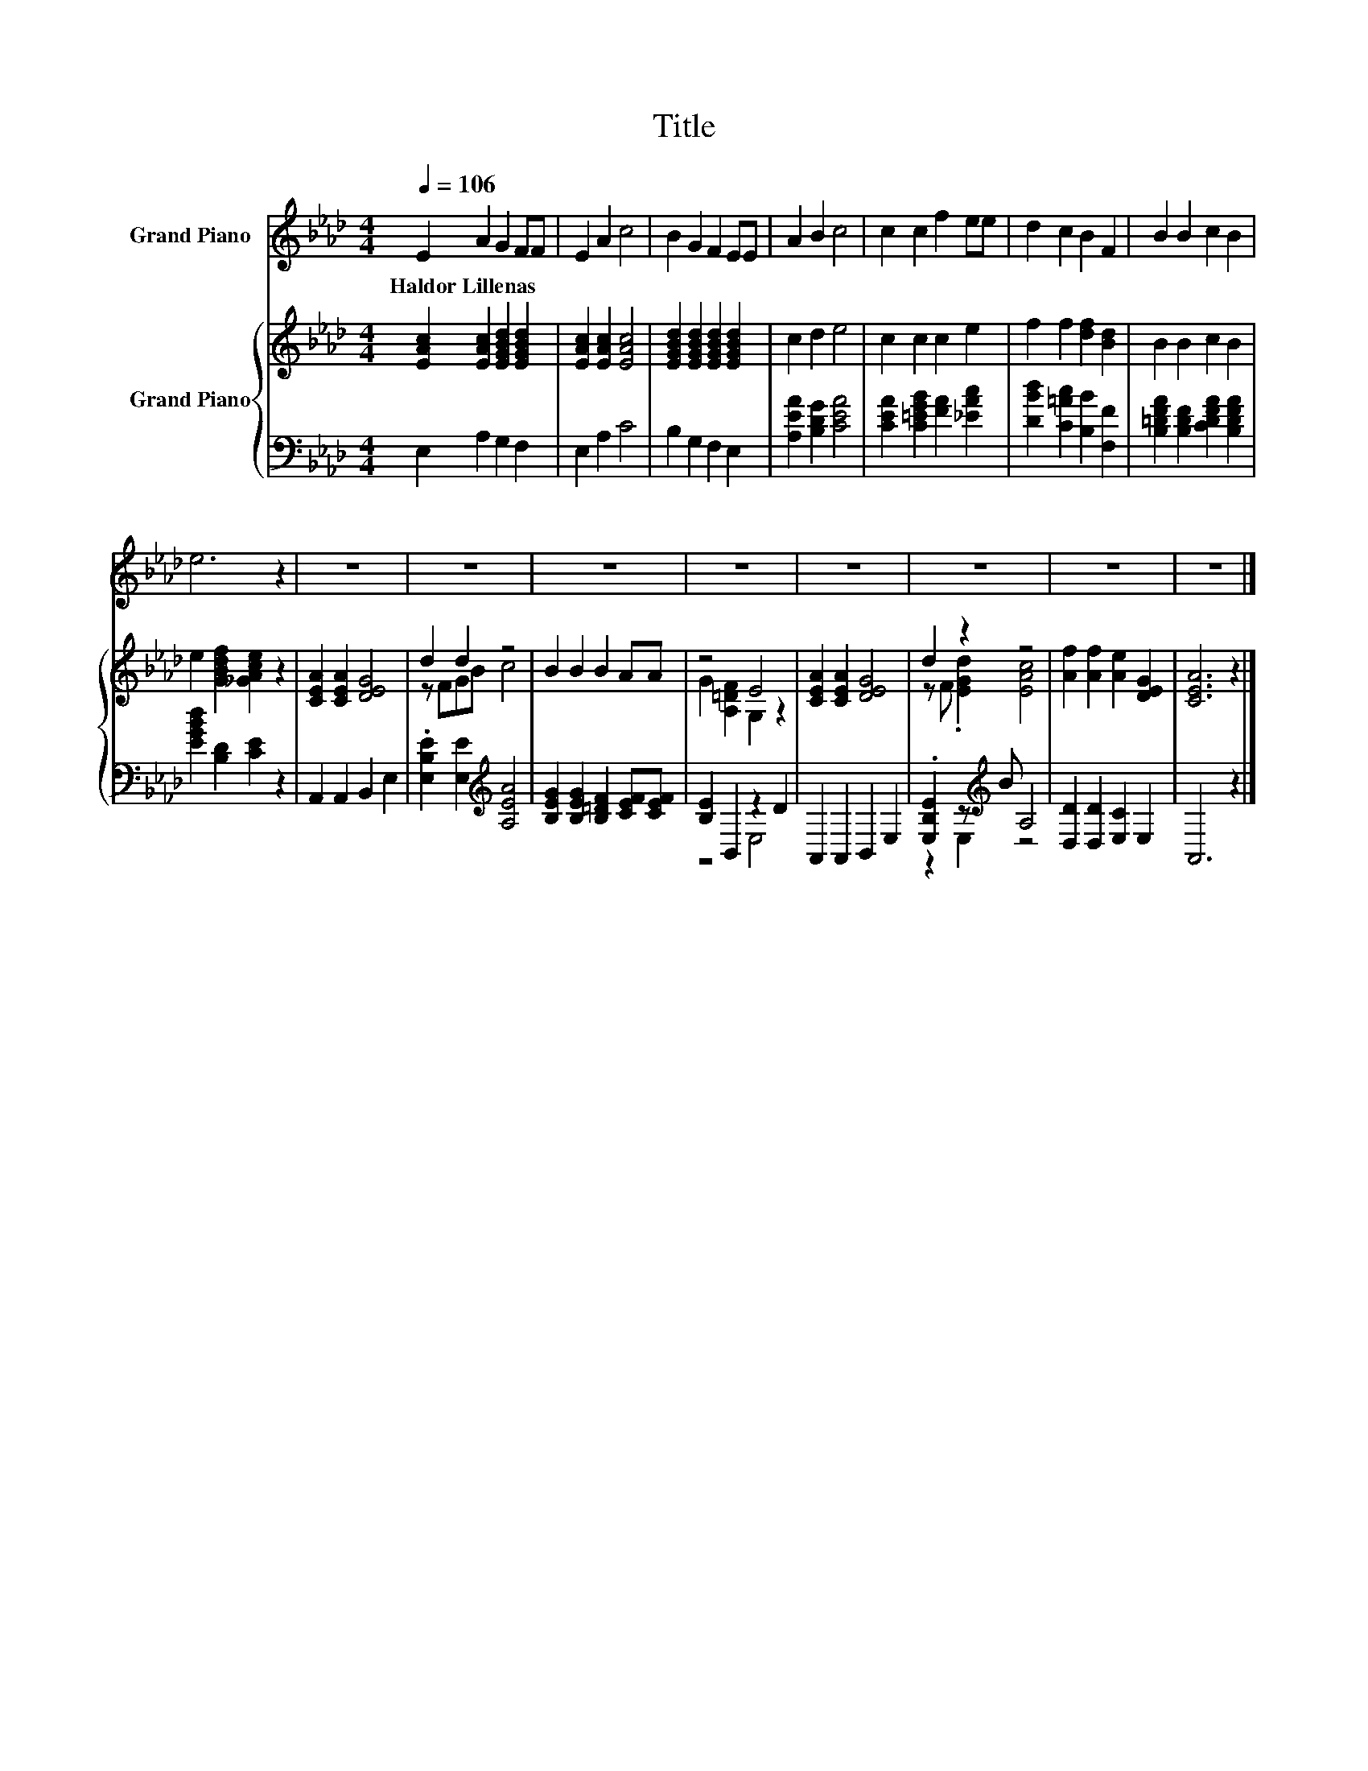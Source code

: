 X:1
T:Title
%%score 1 { ( 2 4 ) | ( 3 5 ) }
L:1/8
Q:1/4=106
M:4/4
K:Ab
V:1 treble nm="Grand Piano"
V:2 treble nm="Grand Piano"
V:4 treble 
V:3 bass 
V:5 bass 
V:1
 E2 A2 G2 FF | E2 A2 c4 | B2 G2 F2 EE | A2 B2 c4 | c2 c2 f2 ee | d2 c2 B2 F2 | B2 B2 c2 B2 | %7
w: Haldor~Lillenas * * * *|||||||
 e6 z2 | z8 | z8 | z8 | z8 | z8 | z8 | z8 | z8 |] %16
w: |||||||||
V:2
 [EAc]2 [EAc]2 [EGBd]2 [EGBd]2 | [EAc]2 [EAc]2 [EAc]4 | [EGBd]2 [EGBd]2 [EGBd]2 [EGBd]2 | %3
 c2 d2 e4 | c2 c2 c2 e2 | f2 f2 [df]2 [Bd]2 | B2 B2 c2 B2 | e2 [GBdf]2 [_GAce]2 z2 | %8
 [CEA]2 [CEA]2 [DEG]4 | d2 d2 z4 | B2 B2 B2 AA | z4 E4 | [CEA]2 [CEA]2 [DEG]4 | d2 z2 z4 | %14
 [Af]2 [Af]2 [Ae]2 [DEG]2 | [CEA]6 z2 |] %16
V:3
 E,2 A,2 G,2 F,2 | E,2 A,2 C4 | B,2 G,2 F,2 E,2 | [A,EA]2 [B,DG]2 [CEA]4 | %4
 [CEA]2 [C=EGB]2 [FA]2 [_EAc]2 | [DBd]2 [C=Ac]2 [B,B]2 [F,F]2 | %6
 [B,=DFA]2 [B,DF]2 [CDFA]2 [B,DFA]2 | [EGBd]2 [B,D]2 [CE]2 z2 | A,,2 A,,2 B,,2 E,2 | %9
 .[E,B,E]2 [E,E]2[K:treble] [A,EA]4 | [B,EG]2 [B,EG]2 [B,=DF]2 [CEF][CEF] | [B,E]2 B,,2 z2 D2 | %12
 A,,2 A,,2 B,,2 E,2 | .[E,B,E]2 z[K:treble] B A,4 | [D,D]2 [D,D]2 [E,C]2 E,2 | A,,6 z2 |] %16
V:4
 x8 | x8 | x8 | x8 | x8 | x8 | x8 | x8 | x8 | z FGB c4 | x8 | G2 [A,=DF]2 G,2 z2 | x8 | %13
 z F .[EGd]2 [EAc]4 | x8 | x8 |] %16
V:5
 x8 | x8 | x8 | x8 | x8 | x8 | x8 | x8 | x8 | x4[K:treble] x4 | x8 | z4 E,4 | x8 | %13
 z2 E,2[K:treble] z4 | x8 | x8 |] %16

